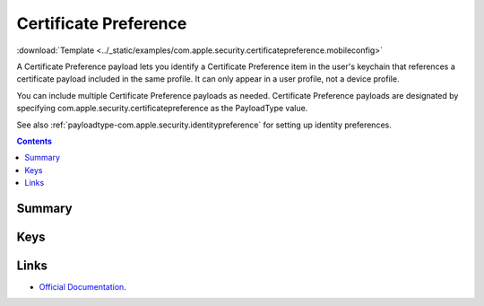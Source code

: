 .. _payloadtype-com.apple.security.certificatepreference:

Certificate Preference
======================
:download:`Template <../_static/examples/com.apple.security.certificatepreference.mobileconfig>`

A Certificate Preference payload lets you identify a Certificate Preference item in the user's keychain that references
a certificate payload included in the same profile. It can only appear in a user profile, not a device profile.

You can include multiple Certificate Preference payloads as needed.
Certificate Preference payloads are designated by specifying com.apple.security.certificatepreference
as the PayloadType value.

See also :ref:`payloadtype-com.apple.security.identitypreference` for setting up identity preferences.

.. contents::

Summary
-------

.. pfmheader:: /_static/manifests/com.apple.security.certificatepreference manifest.plist

Keys
----

.. pfmkey:: Name /_static/manifests/com.apple.security.certificatepreference manifest.plist
.. pfmkey:: PayloadCertificateUUID /_static/manifests/com.apple.security.certificatepreference manifest.plist

Links
-----

- `Official Documentation <https://developer.apple.com/library/content/featuredarticles/iPhoneConfigurationProfileRef/Introduction/Introduction.html#//apple_ref/doc/uid/TP40010206-CH1-SW143>`_.

